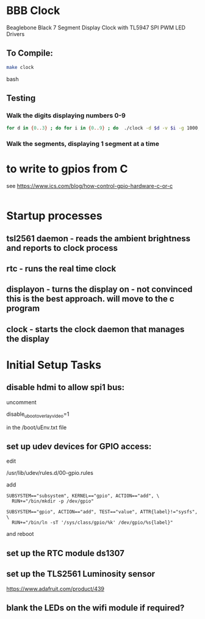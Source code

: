 * BBB Clock
Beaglebone Black 7 Segment Display Clock with TL5947 SPI PWM LED Drivers
** To Compile:
#+BEGIN_SRC bash
make clock
#+end_SRC bash
** Testing
*** Walk the digits displaying numbers 0-9
#+BEGIN_SRC bash
for d in {0..3} ; do for i in {0..9} ; do  ./clock -d $d -v $i -g 1000; sleep 1; done; done
#+END_SRC

*** Walk the segments, displaying 1 segment at a time
* to write to gpios from C
see https://www.ics.com/blog/how-control-gpio-hardware-c-or-c
#+begin_src 
#+end_src
* Startup processes
** tsl2561 daemon - reads the ambient brightness and reports to clock process
** rtc - runs the real time clock 
** displayon - turns the display on - not convinced this is the best approach. will move to the c program
** clock - starts the clock daemon that manages the display

* Initial Setup Tasks
** disable hdmi to allow spi1 bus:
uncomment

disable_uboot_overlay_video=1

in the /boot/uEnv.txt file
** set up udev devices for GPIO access:
edit 

/usr/lib/udev/rules.d/00-gpio.rules

add 
#+begin_src
SUBSYSTEM=="subsystem", KERNEL=="gpio", ACTION=="add", \
  RUN+="/bin/mkdir -p /dev/gpio"

SUBSYSTEM=="gpio", ACTION=="add", TEST=="value", ATTR{label}!="sysfs", \
  RUN+="/bin/ln -sT '/sys/class/gpio/%k' /dev/gpio/%s{label}"
#+end_src
and reboot
** set up the RTC module ds1307


** set up the TLS2561 Luminosity sensor
https://www.adafruit.com/product/439
** blank the LEDs on the wifi module if required?


